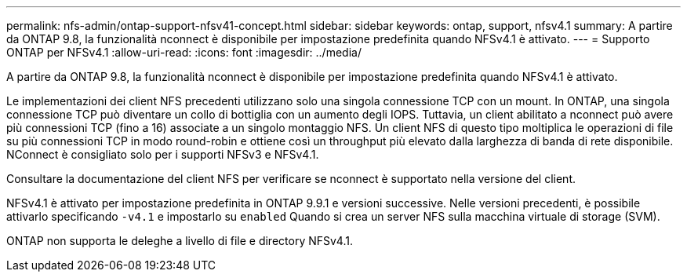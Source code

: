 ---
permalink: nfs-admin/ontap-support-nfsv41-concept.html 
sidebar: sidebar 
keywords: ontap, support, nfsv4.1 
summary: A partire da ONTAP 9.8, la funzionalità nconnect è disponibile per impostazione predefinita quando NFSv4.1 è attivato. 
---
= Supporto ONTAP per NFSv4.1
:allow-uri-read: 
:icons: font
:imagesdir: ../media/


[role="lead"]
A partire da ONTAP 9.8, la funzionalità nconnect è disponibile per impostazione predefinita quando NFSv4.1 è attivato.

Le implementazioni dei client NFS precedenti utilizzano solo una singola connessione TCP con un mount. In ONTAP, una singola connessione TCP può diventare un collo di bottiglia con un aumento degli IOPS. Tuttavia, un client abilitato a nconnect può avere più connessioni TCP (fino a 16) associate a un singolo montaggio NFS. Un client NFS di questo tipo moltiplica le operazioni di file su più connessioni TCP in modo round-robin e ottiene così un throughput più elevato dalla larghezza di banda di rete disponibile. NConnect è consigliato solo per i supporti NFSv3 e NFSv4.1.

Consultare la documentazione del client NFS per verificare se nconnect è supportato nella versione del client.

NFSv4.1 è attivato per impostazione predefinita in ONTAP 9.9.1 e versioni successive. Nelle versioni precedenti, è possibile attivarlo specificando `-v4.1` e impostarlo su `enabled` Quando si crea un server NFS sulla macchina virtuale di storage (SVM).

ONTAP non supporta le deleghe a livello di file e directory NFSv4.1.
